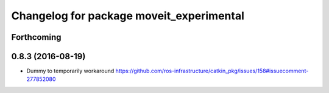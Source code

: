 ^^^^^^^^^^^^^^^^^^^^^^^^^^^^^^^^^^^^^^^^^
Changelog for package moveit_experimental
^^^^^^^^^^^^^^^^^^^^^^^^^^^^^^^^^^^^^^^^^

Forthcoming
-----------

0.8.3 (2016-08-19)
------------------
* Dummy to temporarily workaround https://github.com/ros-infrastructure/catkin_pkg/issues/158#issuecomment-277852080
